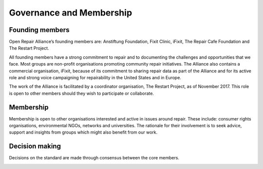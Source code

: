 
Governance and Membership
====================================

Founding members
----------------

Open Repair Alliance’s founding members are: Anstiftung Foundation,
Fixit Clinic, iFixit, The Repair Cafe Foundation and The Restart
Project.

All founding members have a strong commitment to repair and to
documenting the challenges and opportunities that we face. Most groups
are non-profit organisations promoting community repair initiatives. The
Alliance also contains a commercial organisation, iFixit, because of its
commitment to sharing repair data as part of the Alliance and for its
active role and strong voice campaigning for repairability in the United
States and in Europe.

The work of the Alliance is facilitated by a coordinator organisation,
The Restart Project, as of November 2017. This role is open to other
members should they wish to participate or collaborate.

Membership
----------

Membership is open to other organisations interested and active in
issues around repair. These include: consumer rights organisations,
environmental NGOs, networks and universities. The rationale for their
involvement is to seek advice, support and insights from groups which
might also benefit from our work.

Decision making
---------------

Decisions on the standard are made through consensus between the core
members.

.. _section-1:

